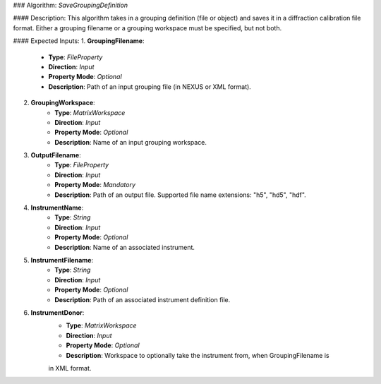 ### Algorithm: `SaveGroupingDefinition`

#### Description:
This algorithm takes in a grouping definition (file or object) and saves it in a diffraction
calibration file format. Either a grouping filename or a grouping workspace must be specified,
but not both.

#### Expected Inputs:
1. **GroupingFilename**:
    - **Type**: `FileProperty`
    - **Direction**: `Input`
    - **Property Mode**: `Optional`
    - **Description**: Path of an input grouping file (in NEXUS or XML format).

2. **GroupingWorkspace**:
    - **Type**: `MatrixWorkspace`
    - **Direction**: `Input`
    - **Property Mode**: `Optional`
    - **Description**: Name of an input grouping workspace.

3. **OutputFilename**:
    - **Type**: `FileProperty`
    - **Direction**: `Input`
    - **Property Mode**: `Mandatory`
    - **Description**: Path of an output file. Supported file name extensions: "h5", "hd5", "hdf".

4. **InstrumentName**:
    - **Type**: `String`
    - **Direction**: `Input`
    - **Property Mode**: `Optional`
    - **Description**: Name of an associated instrument.

5. **InstrumentFilename**:
    - **Type**: `String`
    - **Direction**: `Input`
    - **Property Mode**: `Optional`
    - **Description**: Path of an associated instrument definition file.

6. **InstrumentDonor**:
    - **Type**: `MatrixWorkspace`
    - **Direction**: `Input`
    - **Property Mode**: `Optional`
    - **Description**: Workspace to optionally take the instrument from, when GroupingFilename is
    in XML format.

